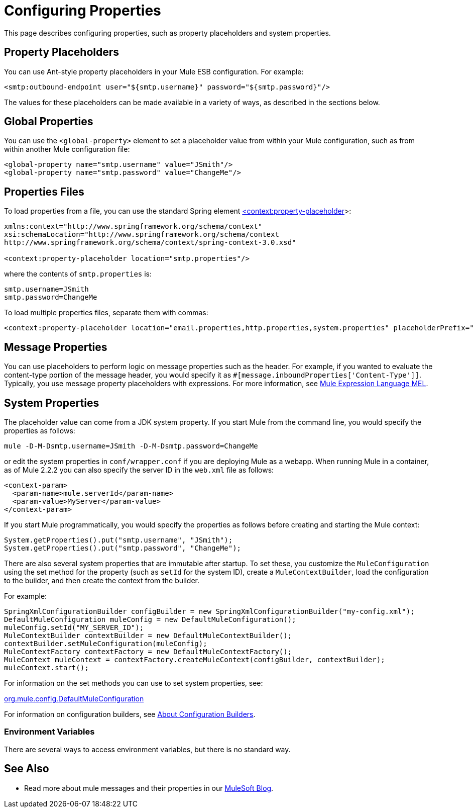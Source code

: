 = Configuring Properties

This page describes configuring properties, such as property placeholders and system properties.

== Property Placeholders

You can use Ant-style property placeholders in your Mule ESB configuration. For example:

[source, xml, linenums]
----
<smtp:outbound-endpoint user="${smtp.username}" password="${smtp.password}"/>
----

The values for these placeholders can be made available in a variety of ways, as described in the sections below.

== Global Properties

You can use the `<global-property>` element to set a placeholder value from within your Mule configuration, such as from within another Mule configuration file:

[source, xml, linenums]
----
<global-property name="smtp.username" value="JSmith"/>
<global-property name="smtp.password" value="ChangeMe"/>
----

== Properties Files

To load properties from a file, you can use the standard Spring element
http://contextproperty-placeholder/[<context:property-placeholder]>:

[source, xml, linenums]
----
xmlns:context="http://www.springframework.org/schema/context"
xsi:schemaLocation="http://www.springframework.org/schema/context
http://www.springframework.org/schema/context/spring-context-3.0.xsd"

<context:property-placeholder location="smtp.properties"/>
----

where the contents of `smtp.properties` is:

[source]
----
smtp.username=JSmith
smtp.password=ChangeMe
----

To load multiple properties files, separate them with commas:

[source, xml, linenums]
----
<context:property-placeholder location="email.properties,http.properties,system.properties" placeholderPrefix="${"/>
----

== Message Properties

You can use placeholders to perform logic on message properties such as the header. For example, if you wanted to evaluate the content-type portion of the message header, you would specify it as `#[message.inboundProperties['Content-Type']]`. Typically, you use message property placeholders with expressions. For more information, see link:/docs/display/current/Mule+Expression+Language+MEL[Mule Expression Language MEL].

== System Properties

The placeholder value can come from a JDK system property. If you start Mule from the command line, you would specify the properties as follows:

[source]
----
mule -D-M-Dsmtp.username=JSmith -D-M-Dsmtp.password=ChangeMe
----

or edit the system properties in `conf/wrapper.conf` if you are deploying Mule as a webapp. When running Mule in a container, as of Mule 2.2.2 you can also specify the server ID in the `web.xml` file as follows:

[source, xml, linenums]
----
<context-param>
  <param-name>mule.serverId</param-name>
  <param-value>MyServer</param-value>
</context-param>
----

If you start Mule programmatically, you would specify the properties as follows before creating and starting the Mule context:

[source]
----
System.getProperties().put("smtp.username", "JSmith");
System.getProperties().put("smtp.password", "ChangeMe");
----

There are also several system properties that are immutable after startup. To set these, you customize the `MuleConfiguration` using the set method for the property (such as `setId` for the system ID), create a `MuleContextBuilder`, load the configuration to the builder, and then create the context from the builder.

For example:

[source]
----
SpringXmlConfigurationBuilder configBuilder = new SpringXmlConfigurationBuilder("my-config.xml");
DefaultMuleConfiguration muleConfig = new DefaultMuleConfiguration();
muleConfig.setId("MY_SERVER_ID");
MuleContextBuilder contextBuilder = new DefaultMuleContextBuilder();
contextBuilder.setMuleConfiguration(muleConfig);
MuleContextFactory contextFactory = new DefaultMuleContextFactory();
MuleContext muleContext = contextFactory.createMuleContext(configBuilder, contextBuilder);
muleContext.start();
----

For information on the set methods you can use to set system properties, see:

http://www.mulesoft.org/docs/site/current/apidocs/org/mule/config/DefaultMuleConfiguration.html[org.mule.config.DefaultMuleConfiguration]

For information on configuration builders, see link:/docs/display/current/About+Configuration+Builders[About Configuration Builders].

=== Environment Variables

There are several ways to access environment variables, but there is no standard way.


== See Also

* Read more about mule messages and their properties in our http://blogs.mulesoft.org/mule-school-the-mulemessage-property-scopes-and-variables/[MuleSoft Blog].
